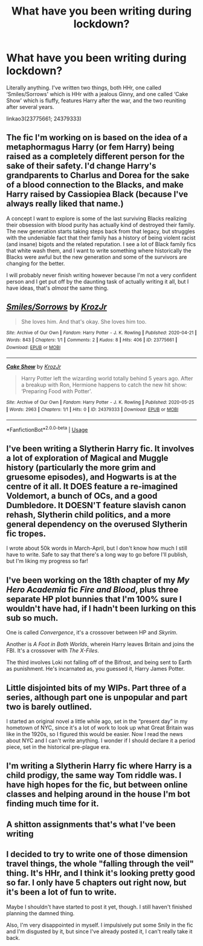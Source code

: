 #+TITLE: What have you been writing during lockdown?

* What have you been writing during lockdown?
:PROPERTIES:
:Author: KrozJr_UK
:Score: 7
:DateUnix: 1590449891.0
:DateShort: 2020-May-26
:FlairText: Request
:END:
Literally anything. I've written two things, both HHr, one called ‘Smiles/Sorrows' which is HHr with a jealous Ginny, and one called ‘Cake Show' which is fluffy, features Harry after the war, and the two reuniting after several years.

linkao3(23775661; 24379333)


** The fic I'm working on is based on the idea of a metaphormagus Harry (or fem Harry) being raised as a completely different person for the sake of their safety. I'd change Harry's grandparents to Charlus and Dorea for the sake of a blood connection to the Blacks, and make Harry raised by Cassiopiea Black (because I've always really liked that name.)

A concept I want to explore is some of the last surviving Blacks realizing their obsession with blood purity has actually kind of destroyed their family. The new generation starts taking steps back from that legacy, but struggles with the undeniable fact that their family has a history of being violent racist (and insane) bigots and the related reputation. I see a lot of Black family fics that white wash them, and I want to write something where historically the Blacks were awful but the new generation and some of the survivors are changing for the better.

I will probably never finish writing however because I'm not a very confident person and I get put off by the daunting task of actually writing it all, but I have ideas, that's /almost/ the same thing.
:PROPERTIES:
:Author: TheCowofAllTime
:Score: 3
:DateUnix: 1590454864.0
:DateShort: 2020-May-26
:END:


** [[https://archiveofourown.org/works/23775661][*/Smiles/Sorrows/*]] by [[https://www.archiveofourown.org/users/KrozJr/pseuds/KrozJr][/KrozJr/]]

#+begin_quote
  She loves him. And that's okay. She loves him too.
#+end_quote

^{/Site/:} ^{Archive} ^{of} ^{Our} ^{Own} ^{*|*} ^{/Fandom/:} ^{Harry} ^{Potter} ^{-} ^{J.} ^{K.} ^{Rowling} ^{*|*} ^{/Published/:} ^{2020-04-21} ^{*|*} ^{/Words/:} ^{843} ^{*|*} ^{/Chapters/:} ^{1/1} ^{*|*} ^{/Comments/:} ^{2} ^{*|*} ^{/Kudos/:} ^{8} ^{*|*} ^{/Hits/:} ^{406} ^{*|*} ^{/ID/:} ^{23775661} ^{*|*} ^{/Download/:} ^{[[https://archiveofourown.org/downloads/23775661/SmilesSorrows.epub?updated_at=1587503169][EPUB]]} ^{or} ^{[[https://archiveofourown.org/downloads/23775661/SmilesSorrows.mobi?updated_at=1587503169][MOBI]]}

--------------

[[https://archiveofourown.org/works/24379333][*/Cake Show/*]] by [[https://www.archiveofourown.org/users/KrozJr/pseuds/KrozJr][/KrozJr/]]

#+begin_quote
  Harry Potter left the wizarding world totally behind 5 years ago. After a breakup with Ron, Hermione happens to catch the new hit show: ‘Preparing Food with Potter'.
#+end_quote

^{/Site/:} ^{Archive} ^{of} ^{Our} ^{Own} ^{*|*} ^{/Fandom/:} ^{Harry} ^{Potter} ^{-} ^{J.} ^{K.} ^{Rowling} ^{*|*} ^{/Published/:} ^{2020-05-25} ^{*|*} ^{/Words/:} ^{2963} ^{*|*} ^{/Chapters/:} ^{1/1} ^{*|*} ^{/Hits/:} ^{0} ^{*|*} ^{/ID/:} ^{24379333} ^{*|*} ^{/Download/:} ^{[[https://archiveofourown.org/downloads/24379333/Cake%20Show.epub?updated_at=1590449764][EPUB]]} ^{or} ^{[[https://archiveofourown.org/downloads/24379333/Cake%20Show.mobi?updated_at=1590449764][MOBI]]}

--------------

*FanfictionBot*^{2.0.0-beta} | [[https://github.com/tusing/reddit-ffn-bot/wiki/Usage][Usage]]
:PROPERTIES:
:Author: FanfictionBot
:Score: 3
:DateUnix: 1590449910.0
:DateShort: 2020-May-26
:END:


** I've been writing a Slytherin Harry fic. It involves a lot of exploration of Magical and Muggle history (particularly the more grim and gruesome episodes), and Hogwarts is at the centre of it all. It DOES feature a re-imagined Voldemort, a bunch of OCs, and a good Dumbledore. It DOESN'T feature slavish canon rehash, Slytherin child politics, and a more general dependency on the overused Slytherin fic tropes.

I wrote about 50k words in March-April, but I don't know how much I still have to write. Safe to say that there's a long way to go before I'll publish, but I'm liking my progress so far!
:PROPERTIES:
:Author: BigFatNo
:Score: 2
:DateUnix: 1590453571.0
:DateShort: 2020-May-26
:END:


** I've been working on the 18th chapter of my /My Hero Academia/ fic /Fire and Blood/, plus three separate HP plot bunnies that I'm 100% sure I wouldn't have had, if I hadn't been lurking on this sub so much.

One is called /Convergence/, it's a crossover between HP and /Skyrim/.

Another is /A Foot in Both Worlds/, wherein Harry leaves Britain and joins the FBI. It's a crossover with /The X-Files/.

The third involves Loki not falling off of the Bifrost, and being sent to Earth as punishment. He's incarnated as, you guessed it, Harry James Potter.
:PROPERTIES:
:Author: kthrnhpbrnnkdbsmnt
:Score: 1
:DateUnix: 1590453425.0
:DateShort: 2020-May-26
:END:


** Little disjointed bits of my WIPs. Part three of a series, although part one is unpopular and part two is barely outlined.

I started an original novel a little while ago, set in the “present day” in my hometown of NYC, since it's a lot of work to look up what Great Britain was like in the 1920s, so I figured this would be easier. Now I read the news about NYC and I can't write anything. I wonder if I should declare it a period piece, set in the historical pre-plague era.
:PROPERTIES:
:Author: MTheLoud
:Score: 1
:DateUnix: 1590454607.0
:DateShort: 2020-May-26
:END:


** I'm writing a Slytherin Harry fic where Harry is a child prodigy, the same way Tom riddle was. I have high hopes for the fic, but between online classes and helping around in the house I'm bot finding much time for it.
:PROPERTIES:
:Author: Zeus_Kira
:Score: 1
:DateUnix: 1590464392.0
:DateShort: 2020-May-26
:END:


** A shitton assignments that's what I've been writing
:PROPERTIES:
:Author: MrMrRubic
:Score: 1
:DateUnix: 1590469615.0
:DateShort: 2020-May-26
:END:


** I decided to try to write one of those dimension travel things, the whole "falling through the veil" thing. It's HHr, and I think it's looking pretty good so far. I only have 5 chapters out right now, but it's been a lot of fun to write.

Maybe I shouldn't have started to post it yet, though. I still haven't finished planning the damned thing.

Also, I'm very disappointed in myself. I impulsively put some Snily in the fic and I'm disgusted by it, but since I've already posted it, I can't really take it back.
:PROPERTIES:
:Author: MiniMe1776
:Score: 1
:DateUnix: 1590631916.0
:DateShort: 2020-May-28
:END:
